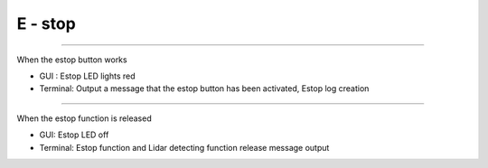 E - stop
==================================

-------------------------------------------------------------------------------------------------

When the estop button works

- GUI : Estop LED lights red
- Terminal: Output a message that the estop button has been activated, Estop log creation
.. thumbnail:: /_images/start_gui/estop.png

-------------------------------------------------------------------------------------------------

When the estop function is released

- GUI: Estop LED off
- Terminal: Estop function and Lidar detecting function release message output
.. thumbnail:: /_images/start_gui/estop2.png
